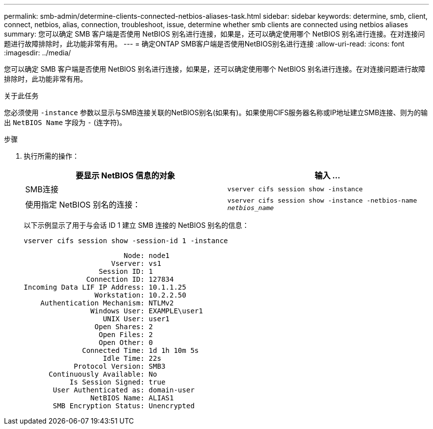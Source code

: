 ---
permalink: smb-admin/determine-clients-connected-netbios-aliases-task.html 
sidebar: sidebar 
keywords: determine, smb, client, connect, netbios, alias, connection, troubleshoot, issue, determine whether smb clients are connected using netbios aliases 
summary: 您可以确定 SMB 客户端是否使用 NetBIOS 别名进行连接，如果是，还可以确定使用哪个 NetBIOS 别名进行连接。在对连接问题进行故障排除时，此功能非常有用。 
---
= 确定ONTAP SMB客户端是否使用NetBIOS别名进行连接
:allow-uri-read: 
:icons: font
:imagesdir: ../media/


[role="lead"]
您可以确定 SMB 客户端是否使用 NetBIOS 别名进行连接，如果是，还可以确定使用哪个 NetBIOS 别名进行连接。在对连接问题进行故障排除时，此功能非常有用。

.关于此任务
您必须使用 `-instance` 参数以显示与SMB连接关联的NetBIOS别名(如果有)。如果使用CIFS服务器名称或IP地址建立SMB连接、则为的输出 `NetBIOS Name` 字段为 `-` (连字符)。

.步骤
. 执行所需的操作：
+
|===
| 要显示 NetBIOS 信息的对象 | 输入 ... 


 a| 
SMB连接
 a| 
`vserver cifs session show -instance`



 a| 
使用指定 NetBIOS 别名的连接：
 a| 
`vserver cifs session show -instance -netbios-name _netbios_name_`

|===
+
以下示例显示了用于与会话 ID 1 建立 SMB 连接的 NetBIOS 别名的信息：

+
`vserver cifs session show -session-id 1 -instance`

+
[listing]
----

                        Node: node1
                     Vserver: vs1
                  Session ID: 1
               Connection ID: 127834
Incoming Data LIF IP Address: 10.1.1.25
                 Workstation: 10.2.2.50
    Authentication Mechanism: NTLMv2
                Windows User: EXAMPLE\user1
                   UNIX User: user1
                 Open Shares: 2
                  Open Files: 2
                  Open Other: 0
              Connected Time: 1d 1h 10m 5s
                   Idle Time: 22s
            Protocol Version: SMB3
      Continuously Available: No
           Is Session Signed: true
       User Authenticated as: domain-user
                NetBIOS Name: ALIAS1
       SMB Encryption Status: Unencrypted
----

